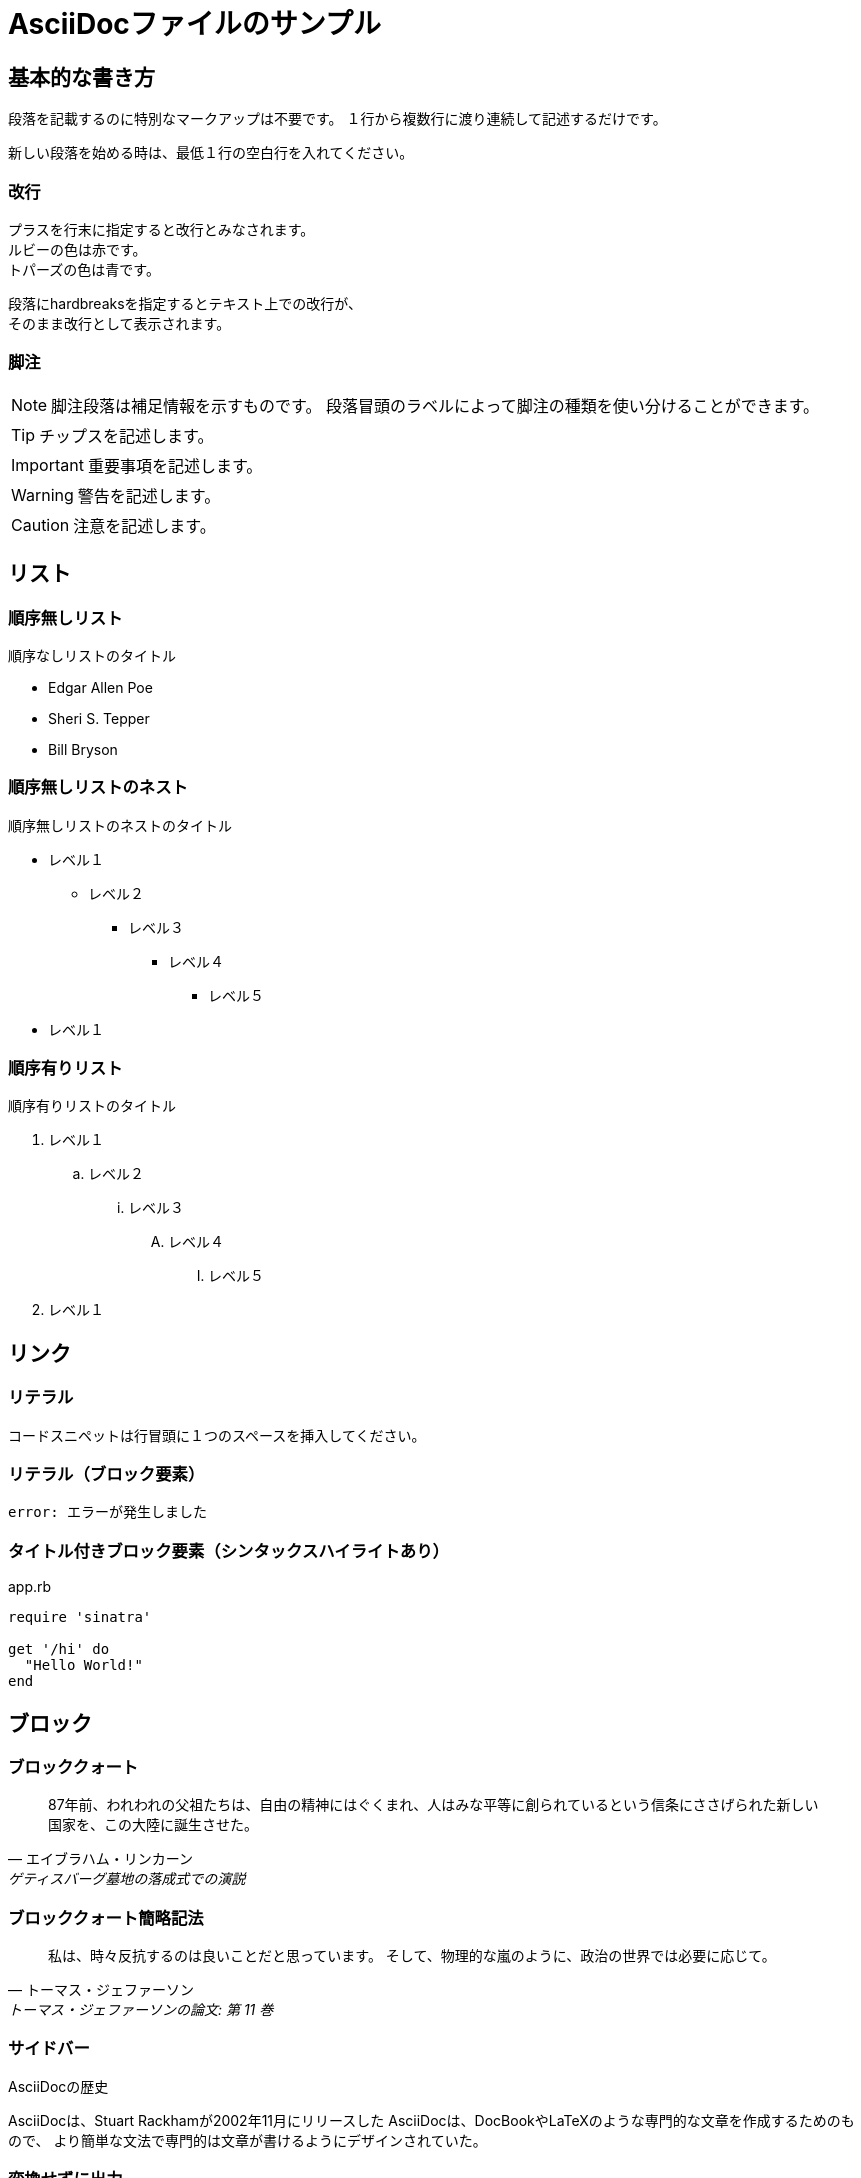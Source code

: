 = AsciiDocファイルのサンプル

== 基本的な書き方

段落を記載するのに特別なマークアップは不要です。
１行から複数行に渡り連続して記述するだけです。

新しい段落を始める時は、最低１行の空白行を入れてください。

=== 改行

プラスを行末に指定すると改行とみなされます。 +
ルビーの色は赤です。 +
トパーズの色は青です。

[%hardbreaks]
段落にhardbreaksを指定するとテキスト上での改行が、
そのまま改行として表示されます。

=== 脚注

NOTE: 脚注段落は補足情報を示すものです。
段落冒頭のラベルによって脚注の種類を使い分けることができます。

TIP: チップスを記述します。

IMPORTANT: 重要事項を記述します。

WARNING: 警告を記述します。

CAUTION: 注意を記述します。

== リスト

=== 順序無しリスト

.順序なしリストのタイトル
* Edgar Allen Poe
* Sheri S. Tepper
* Bill Bryson

=== 順序無しリストのネスト

.順序無しリストのネストのタイトル
* レベル１
** レベル２
*** レベル３
**** レベル４
***** レベル５
* レベル１

=== 順序有りリスト

.順序有りリストのタイトル
. レベル１
.. レベル２
... レベル３
.... レベル４
..... レベル５
. レベル１

== リンク

=== リテラル

 コードスニペットは行冒頭に１つのスペースを挿入してください。

=== リテラル（ブロック要素）

....
error: エラーが発生しました
....

=== タイトル付きブロック要素（シンタックスハイライトあり）

[[app-listing]]
[source,ruby]
.app.rb
----
require 'sinatra'

get '/hi' do
  "Hello World!"
end
----

== ブロック

=== ブロッククォート

[quote, エイブラハム・リンカーン, ゲティスバーグ墓地の落成式での演説]
____
87年前、われわれの父祖たちは、自由の精神にはぐくまれ、人はみな平等に創られているという信条にささげられた新しい国家を、この大陸に誕生させた。
____

=== ブロッククォート簡略記法

"私は、時々反抗するのは良いことだと思っています。
そして、物理的な嵐のように、政治の世界では必要に応じて。"
-- トーマス・ジェファーソン, トーマス・ジェファーソンの論文: 第 11 巻

=== サイドバー

.AsciiDocの歴史
****
AsciiDocは、Stuart Rackhamが2002年11月にリリースした
AsciiDocは、DocBookやLaTeXのような専門的な文章を作成するためのもので、
より簡単な文法で専門的は文章が書けるようにデザインされていた。
****

=== 変換せずに出力

++++
<p>
``+``で囲まれたブロックは、変換処理を行わずにそのままHMTLに出力されます。
</p>

<script src="http://gist.github.com/mojavelinux/5333524.js">
</script>
++++

=== オープン

--
オープンブロックは汎用的に使えます。
--

[source]
--
puts "これはソースブロック！"
--

== テーブル

=== タイトル付き2×3

.テーブルタイトル
|===
|カラム名1 |カラム名2 |カラム名3 

|セル11
|セル12
|セル13

|セル21
|セル22
|セル23
|===

=== タイトル、ヘッダ付き2×3、cols指定

.テーブルタイトル
[options="header", cols="1,1,2"]
|===
|名前
|カテゴリ
|説明

|Firefox
|ブラウザ
|オープンソースのブラウザです。
標準仕様に準拠しており、高パフォーマンス、高い可搬性という特徴があります。

|Arquillian
|テスト
|革新的かつ高度に拡張可能なテストプラットフォームです。
開発者が実際の自動テストを簡単に作成できるようにします。
|===

=== CSVデータ読み込み

[options="header", format="csv"]
|===
アーティスト,トラック,ジャンル
Baauer,Harlem Shake,Hip Hop
The Lumineers,Ho Hey,Folk Rock
|===

== マークダウン形式

Asciidoctor限定でマークダウン形式での記述が可能です。

=== フェンスコードブロック

```ruby
require 'sinatra'

get '/hi' do
  "Hello World!"
end
```

=== 水平線

---
